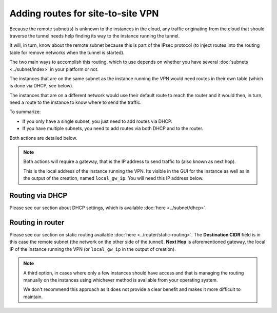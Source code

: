 ==================================
Adding routes for site-to-site VPN
==================================

Because the remote subnet(s) is unknown to the instances in the cloud, any traffic originating
from the cloud that should traverse the tunnel needs help finding its way to the instance running
the tunnel.

It will, in turn, know about the remote subnet because this is part of the IPsec protocol (to
inject routes into the routing table for remove networks when the tunnel is started). 

The two main ways to accomplish this routing, which to use depends on whether you have
several :doc:`subnets <../subnet/index>` in your platform or not.

The instances that are on the same subnet as the instance running the VPN would need routes
in their own table (which is done via DHCP, see below).

The instances that are on a different network would use their default route to reach the router and
it would then, in turn, need a route to the instance to know where to send the traffic.

To summarize: 

- If you only have a single subnet, you just need to add routes via DHCP.

- If you have multiple subnets, you need to add routes via both DHCP and to the router. 

Both actions are detailed below. 

.. note::

   Both actions will require a gateway, that is the IP address to send traffic to (also known as next hop).

   This is the local address of the instance running the VPN. Its visible in the GUI for the instance as
   well as in the output of the creation, named ``local_gw_ip``. You will need this IP address below.

Routing via DHCP
----------------

Please see our section about DHCP settings, which is available :doc:`here <../subnet/dhcp>`. 

Routing in router
-----------------

Please see our section on static routing available :doc:`here <../router/static-routing>`. The **Destination CIDR** field
is in this case the remote subnet (the network on the other side of the tunnel). **Next Hop** is aforementioned gateway,
the local IP of the instance running the VPN (or ``local_gw_ip`` in the output of creation).

.. note::

   A third option, in cases where only a few instances should have access and that is managing the routing
   manually on the instances using whichever method is available from your operating system.

   We don't recommend this approach as it does not provide a clear benefit and makes it more difficult to maintain.
